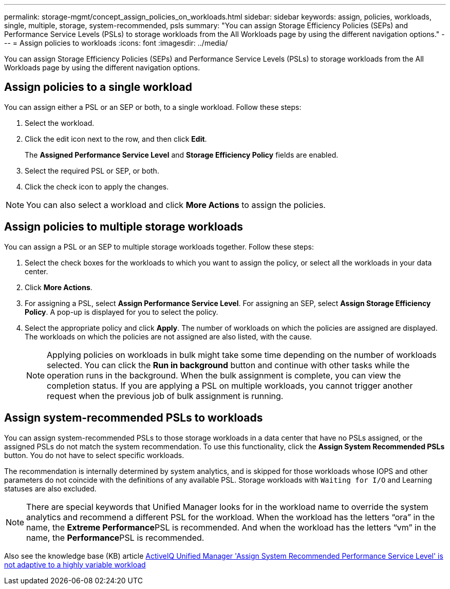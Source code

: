 ---
permalink: storage-mgmt/concept_assign_policies_on_workloads.html
sidebar: sidebar
keywords: assign, policies, workloads, single, multiple, storage, system-recommended, psls
summary: "You can assign Storage Efficiency Policies (SEPs) and Performance Service Levels (PSLs) to storage workloads from the All Workloads page by using the different navigation options."
---
= Assign policies to workloads
:icons: font
:imagesdir: ../media/

[.lead]
You can assign Storage Efficiency Policies (SEPs) and Performance Service Levels (PSLs) to storage workloads from the All Workloads page by using the different navigation options.

== Assign policies to a single workload

You can assign either a PSL or an SEP or both, to a single workload. Follow these steps:

. Select the workload.
. Click the edit icon next to the row, and then click *Edit*.
+
The *Assigned Performance Service Level* and *Storage Efficiency Policy* fields are enabled.

. Select the required PSL or SEP, or both.
. Click the check icon to apply the changes.

[NOTE]
====
You can also select a workload and click *More Actions* to assign the policies.
====

== Assign policies to multiple storage workloads

You can assign a PSL or an SEP to multiple storage workloads together. Follow these steps:

. Select the check boxes for the workloads to which you want to assign the policy, or select all the workloads in your data center.
. Click *More Actions*.
. For assigning a PSL, select *Assign Performance Service Level*. For assigning an SEP, select *Assign Storage Efficiency Policy*. A pop-up is displayed for you to select the policy.
. Select the appropriate policy and click *Apply*. The number of workloads on which the policies are assigned are displayed. The workloads on which the policies are not assigned are also listed, with the cause.
+
[NOTE]
====
Applying policies on workloads in bulk might take some time depending on the number of workloads selected. You can click the *Run in background* button and continue with other tasks while the operation runs in the background. When the bulk assignment is complete, you can view the completion status. If you are applying a PSL on multiple workloads, you cannot trigger another request when the previous job of bulk assignment is running.
====

== Assign system-recommended PSLs to workloads

You can assign system-recommended PSLs to those storage workloads in a data center that have no PSLs assigned, or the assigned PSLs do not match the system recommendation. To use this functionality, click the *Assign System Recommended PSLs* button. You do not have to select specific workloads.

The recommendation is internally determined by system analytics, and is skipped for those workloads whose IOPS and other parameters do not coincide with the definitions of any available PSL. Storage workloads with `Waiting for I/O` and Learning statuses are also excluded.

[NOTE]
====
There are special keywords that Unified Manager looks for in the workload name to override the system analytics and recommend a different PSL for the workload. When the workload has the letters "`ora`" in the name, the **Extreme Performance**PSL is recommended. And when the workload has the letters "`vm`" in the name, the **Performance**PSL is recommended.
====

Also see the knowledge base (KB) article https://kb.netapp.com/Advice_and_Troubleshooting/Data_Infrastructure_Management/Active_IQ_Unified_Manager/Performance_Service_Level'_is_not_adaptive_to_a_highly_variable_workload[ActiveIQ Unified Manager 'Assign System Recommended Performance Service Level' is not adaptive to a highly variable workload]
// 2025-6-11, OTHERDOC-133